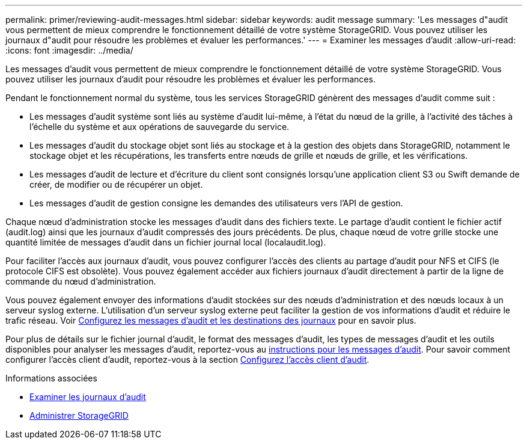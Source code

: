 ---
permalink: primer/reviewing-audit-messages.html 
sidebar: sidebar 
keywords: audit message 
summary: 'Les messages d"audit vous permettent de mieux comprendre le fonctionnement détaillé de votre système StorageGRID. Vous pouvez utiliser les journaux d"audit pour résoudre les problèmes et évaluer les performances.' 
---
= Examiner les messages d'audit
:allow-uri-read: 
:icons: font
:imagesdir: ../media/


[role="lead"]
Les messages d'audit vous permettent de mieux comprendre le fonctionnement détaillé de votre système StorageGRID. Vous pouvez utiliser les journaux d'audit pour résoudre les problèmes et évaluer les performances.

Pendant le fonctionnement normal du système, tous les services StorageGRID génèrent des messages d'audit comme suit :

* Les messages d'audit système sont liés au système d'audit lui-même, à l'état du nœud de la grille, à l'activité des tâches à l'échelle du système et aux opérations de sauvegarde du service.
* Les messages d'audit du stockage objet sont liés au stockage et à la gestion des objets dans StorageGRID, notamment le stockage objet et les récupérations, les transferts entre nœuds de grille et nœuds de grille, et les vérifications.
* Les messages d'audit de lecture et d'écriture du client sont consignés lorsqu'une application client S3 ou Swift demande de créer, de modifier ou de récupérer un objet.
* Les messages d'audit de gestion consigne les demandes des utilisateurs vers l'API de gestion.


Chaque nœud d'administration stocke les messages d'audit dans des fichiers texte. Le partage d'audit contient le fichier actif (audit.log) ainsi que les journaux d'audit compressés des jours précédents. De plus, chaque nœud de votre grille stocke une quantité limitée de messages d'audit dans un fichier journal local (localaudit.log).

Pour faciliter l'accès aux journaux d'audit, vous pouvez configurer l'accès des clients au partage d'audit pour NFS et CIFS (le protocole CIFS est obsolète). Vous pouvez également accéder aux fichiers journaux d'audit directement à partir de la ligne de commande du nœud d'administration.

Vous pouvez également envoyer des informations d'audit stockées sur des nœuds d'administration et des nœuds locaux à un serveur syslog externe. L'utilisation d'un serveur syslog externe peut faciliter la gestion de vos informations d'audit et réduire le trafic réseau. Voir xref:../monitor/configure-audit-messages.adoc[Configurez les messages d'audit et les destinations des journaux] pour en savoir plus.

Pour plus de détails sur le fichier journal d'audit, le format des messages d'audit, les types de messages d'audit et les outils disponibles pour analyser les messages d'audit, reportez-vous au xref:../audit/index.adoc[instructions pour les messages d'audit]. Pour savoir comment configurer l'accès client d'audit, reportez-vous à la section xref:../admin/configuring-audit-client-access.adoc[Configurez l'accès client d'audit].

.Informations associées
* xref:../audit/index.adoc[Examiner les journaux d'audit]
* xref:../admin/index.adoc[Administrer StorageGRID]

